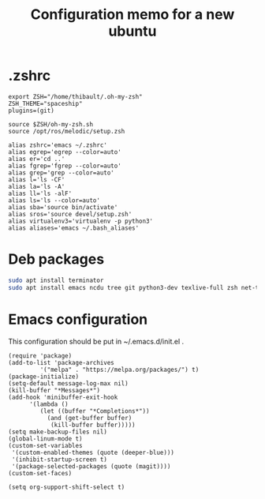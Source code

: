 #+TITLE: Configuration memo for a new ubuntu

* .zshrc
#+BEGIN_SRC 
export ZSH="/home/thibault/.oh-my-zsh"
ZSH_THEME="spaceship"
plugins=(git)

source $ZSH/oh-my-zsh.sh
source /opt/ros/melodic/setup.zsh

alias zshrc='emacs ~/.zshrc'
alias egrep='egrep --color=auto'
alias er='cd ..'
alias fgrep='fgrep --color=auto'
alias grep='grep --color=auto'
alias l='ls -CF'
alias la='ls -A'
alias ll='ls -alF'
alias ls='ls --color=auto'
alias sba='source bin/activate'
alias sros='source devel/setup.zsh'
alias virtualenv3='virtualenv -p python3'
alias aliases='emacs ~/.bash_aliases'
#+END_SRC

* Deb packages
#+BEGIN_SRC bash
sudo apt install terminator
sudo apt install emacs ncdu tree git python3-dev texlive-full zsh net-tools glances curl
#+END_SRC
 
* Emacs configuration
This configuration should be put in ~/.emacs.d/init.el .
#+BEGIN_SRC 
(require 'package)
(add-to-list 'package-archives
	     '("melpa" . "https://melpa.org/packages/") t)
(package-initialize)
(setq-default message-log-max nil)
(kill-buffer "*Messages*")
(add-hook 'minibuffer-exit-hook
	  '(lambda ()
	     (let ((buffer "*Completions*"))
	       (and (get-buffer buffer)
		    (kill-buffer buffer)))))
(setq make-backup-files nil)
(global-linum-mode t)
(custom-set-variables
 '(custom-enabled-themes (quote (deeper-blue)))
 '(inhibit-startup-screen t)
 '(package-selected-packages (quote (magit))))
(custom-set-faces)

(setq org-support-shift-select t)
#+END_SRC
